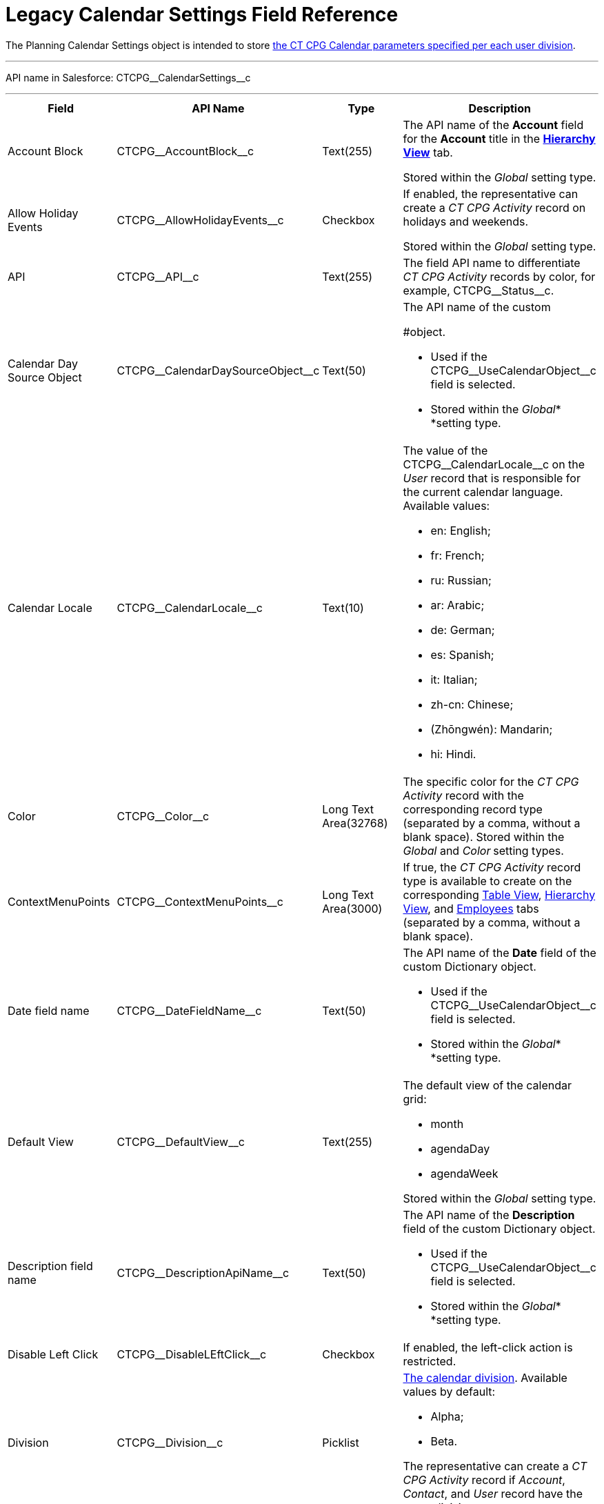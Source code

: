 = Legacy Calendar Settings Field Reference

The [.object]#Planning Calendar Settings# object is intended to
store xref:configure-settings-for-the-calendar[the CT CPG Calendar
parameters specified per each user division].

'''''

API name in Salesforce: CTCPG\__CalendarSettings__c

'''''

[width="100%",cols="25%,25%,25%,25%",]
|===
|*Field* |*API Name* |*Type* |*Description*

|Account Block      |CTCPG\__AccountBlock__c |Text(255) a|
The API name of the *Account* field for the *Account* title in the
*xref:manage-activities-on-the-hierarchy-view-tab[Hierarchy View]*
tab.

[.confluence-information-macro-information]#Stored within
the _Global_ setting type.#

|Allow Holiday Events |CTCPG\__AllowHolidayEvents__c |Checkbox
a|
If enabled, the representative can create a _CT CPG Activity_ record on
holidays and weekends.

[.confluence-information-macro-information]#Stored within
the _Global_ setting type.#

|API |CTCPG\__API__c |Text(255) a|
The field API name to differentiate _CT CPG Activity_ records by color,
for example, CTCPG\__Status__c.

|Calendar Day Source Object
|CTCPG\__CalendarDaySourceObject__c |Text(50) a|
The API name of the custom
[.object]#xref:add-the-custom-holidays-dictionary[Dictionary]
#object.

* Used if the CTCPG\__UseCalendarObject__c field is selected.
* Stored within the _Global_* *setting type.

|Calendar Locale |CTCPG\__CalendarLocale__c |Text(10) a|
The value of the CTCPG\__CalendarLocale__c on the _User_ record
that is responsible for the current calendar language. Available values:

* en: English;
* fr: French;
* ru: Russian;
* ar: Arabic;
* de: German;
* es: Spanish;
* it: Italian;
* zh-cn: Chinese;
* (Zhōngwén): Mandarin;
* hi: Hindi.

|Color |CTCPG\__Color__c  |Long Text Area(32768) |The specific
color for the _CT CPG Activity_ record with the corresponding record
type (separated by a comma, without a blank space).
[.confluence-information-macro-information]#Stored within
the _Global_ and _Color_** **setting types.#

|ContextMenuPoints |CTCPG\__ContextMenuPoints__c |Long Text
Area(3000) |If true, the _CT CPG Activity_ record type is available to
create on the
corresponding xref:manage-activities-on-the-table-view-tab[Table
View], xref:manage-activities-on-the-hierarchy-view-tab[Hierarchy
View], and
xref:manage-activities-on-the-employees-calendar-tab[Employees]
tabs (separated by a comma, without a blank space).

|Date field name |CTCPG\__DateFieldName__c |Text(50) a|
The API name of the *Date* field of the
custom [.object]#Dictionary# object.

* Used if the CTCPG\__UseCalendarObject__c field is selected.
* Stored within the _Global_* *setting type.

|Default View |CTCPG\__DefaultView__c |Text(255) a|
The default view of the calendar grid:

* month
* agendaDay
* agendaWeek

[.confluence-information-macro-information]#Stored within
the _Global_ setting type.#

|Description field name |CTCPG\__DescriptionApiName__c
|Text(50) a|
The API name of the *Description* field of the
custom Dictionary__ __object.

* Used if the CTCPG\__UseCalendarObject__c field is selected.
* Stored within the _Global_* *setting type.

|Disable Left Click |CTCPG\__DisableLEftClick__c |Checkbox |If
enabled, the left-click action is restricted.

|Division |CTCPG\__Division__c |Picklist a|
xref:admin-guide/configuring-targeting-and-marketing-cycles/add-a-new-division[The calendar division]. Available values by
default:

* Alpha;
* Beta.

The representative can create a _CT CPG Activity_ record if _Account_,
_Contact_, and _User_ record have the same division.

|Duration |CTCPG\__Duration__c  |Number(3,0)  |The default
duration in minutes for the CT CPG Activity. Available values are from
30 to 480.

|Enable list calendar |CTCPG\__EnableListCalendar__c  |Checkbox
|If enabled, a user can select the *List Day*, *List Week*, and *List
Month* calendar view.

|End |CTCPG\__End__c |Number(2,0) a|
The end hour of the working day.

[.confluence-information-macro-information]#Stored within
the _Global_** **setting type.#

|Fields |CTCPG\__Fields__c |Long Text Area(131072) |The API names
of the fields in one of the Calendar settings, for example, for the
popups (separated by a comma, without a blank space).

|Holiday Flag |CTCPG\__HolidayFlagApiName__c |Text(50) a|
The API name of the *Holiday* field of the
custom [.object]#Dictionary# object.

* Used if the CTCPG\__UseCalendarObject__c field is selected.
* Stored within the _Global_* *setting type.

|ID |CTCPG\__ID__c |Long Text Area(32768) |Stored within
the *Icon* setting type.

|Inverted Click Logic |CTCPG\__IsClickLogicInverted__c
|Checkbox a|
If enabled:

* single-click to open a _CT CPG Activity_ record;
* double-click to delete a _CT CPG Activity_ record.

|Is Active |CTCPG\__IsActive__c |Checkbox |If selected, the
corresponding _Calendar_ setting is active.

|Labels |CTCPG\__Labels__c |Long Text Area(131072) |Labels of
the fields in one of the _Calendar_ settings, for example, for the
popups (separated by a comma, without a blank space).

|Name |CTCPG\__Name__c |Text(255) |It is used to store
different settings, such as the default mass action, the _CT CPG
Activity_ record type, etc.

|ProfileId |CTCPG\__ProfileId__c |Text(255) |The ID of the
corresponding user profile.

|RecordType |CTCPG\__RecordTypeId__c |Text(255) |The ID of
the corresponding _CT CPG Activity_ record type for the popup.

|Reference Block |CTCPG\__ReferenceBlock__c |Text(255) a|
The API name of the _Contact_ or _Reference_ field for
the __Contact_ or _Reference__ title in the *Hierarchy* view.

[.confluence-information-macro-information]#Stored within
the _Global_ setting type.#

|Relationships |CTCPG\__Relationships__c |Long Text
Area(32768) |The API name of the related fields, for example, lookup
fields.

|Required |CTCPG\__Required__c |Long Text Area(32768) |If
enabled, the corresponding field in the _CT CPG Activity_ creation popup
is required to fill out.

|Setting Type |CTCPG\__SettingType__c |Picklist a|
The setting type of the calendar setting:

* _Color_ ** to store _CT CPG Activity_ color settings;
* _Global_ to store main settings;
* _Icon_ to store icon images for the C__T CPG Activities__;
* _Link_ to store available links;
* _Popup_ to store additional popup settings;
* _Setting_ not in use;
* _Tip_ ** to store tips parameters;
* _View_ to store list view parameters;
* _Context Menu_ to define available _CT CPG Activity_ record types on
the *Table Tab* or *Hierarchy* tab;
* _draganddropTrigger_ to enable the drag-and-drop action
* _Mass Actions_ to define the default mass action;
* _OldPopup_: not in use.

|Show weekends |CTCPG\__ShowWeekends__c |Checkbox a|
If enabled, the weekends are displayed on the calendar grid.

Stored within the _Global_ setting type.

|Start |CTCPG\__Start__c |Number(2,0) a|
The start hour of the working day.

Stored within the _Global_ setting type.

|Time Format |CTCPG\__TimeFormat__c |Text(255) a|
The default time format. The available values:

* 24-hour;
* AM/PM.

[.confluence-information-macro-information]#Stored within
the _Global_ setting type.#

|To Show Popup |CTCPG\__ToShowPopup__c |Long Text Area(32768)
|If enabled, the _CT CPG Activity_ creation popup (if specified) will be
displayed to fill out during the _CT CPG Activity_ record creation.

|Types |CTCPG\__Types__c |Long Text Area(131072) |The _CT CPG
Activity_ record type to select for the popup displaying.

|URL |CTCPG\__URL__c |URL(255) |It is used to store the URL for
the _CT CPG Activity_ icon or for the useful link.

|Use calendar object |CTCPG\__UseCalendarObject__c |Checkbox
|If enabled, xref:add-the-custom-holidays-dictionary[the additional
custom dictionary] is in use.

|Use Frequency |CTCPG\__UseFrequency__c |Checkbox a|
If enabled, when a representative creates a _CT CPG Activity_ record for
the _Account_ by dragging and dropping, the _CT CPG Activity_ records
will be automatically created with a 30-minute interval for the
associated target _Contacts_.

[.confluence-information-macro-information]#Stored within
the _Global_ setting type.#

|Value |CTCPG\__Value__c |Long Text Area(131072) |The
Standard Layout or any Visualforce page to view the _CT CPG Activity_
record.

|View Criteria Fields |CTCPG\__CriteriaField__c |Long Text
Area(131072) a|
The API names of xref:manage-list-views-for-the-calendar[the list
view] fields (separated by a comma, without a blank space).

[.confluence-information-macro-information]#Stored within
the _View_ setting type.#

|View Criteria Operators |CTCPG\__CriteriaOperator__c |Long
Text Area(131072) a|
The API names of the list view operators (separated by a comma, without
a blank space).

[.confluence-information-macro-information]#Stored within
the _View_ setting type.#

|View Criteria Types |CTCPG\__CriteriaType__c |Long Text
Area(131072) a|
The data types of the list view fields (separated by a comma, without a
blank space).

[.confluence-information-macro-information]#Stored within
the _View_ setting type.#

|View Criteria Values |CTCPG\__CriteriaValue__c |Long Text
Area(131072) a|
The values of the list view fields (separated by a comma, without a
blank space).

[.confluence-information-macro-information]#Stored within
the _View_ setting type.#

|View Name |CTCPG\__ViewName__c |Text(255) |Not in use.

|View Roles |CTCPG\__Roles__c |Long Text Area(131072) a|
The IDs of the selected user roles to access a list view (separated by a
comma, without a blank space).

[.confluence-information-macro-information]#Stored within
the _View_ setting type.#

|View SObject |CTCPG\__SObject__c |Text(255) a|
The API name of the object to sort its records in a list view.

[.confluence-information-macro-information]#Stored within
the _View_ setting type.#

|View Sort |CTCPG\__Sort__c |Text(255) a|
The API name of the field to sort records in a list view.

[.confluence-information-macro-information]#Stored within
the _View_ setting type.#

|View Sort Order |CTCPG\__SortOrder__c |Picklist a|
The ascending or descending order of the records in a list view.

* asc;
* desc.

[.confluence-information-macro-information]#Stored within
the _View_ setting type.#

|Week Start |CTCPG\__WeekStart__c |Number(18,0) a|
The first day of the week on the calendar grid.

Stored within the _Global_ setting type.

|===

ifdef::hidden[]

[width="100%",cols="12%,8%,8%,8%,8%,8%,8%,8%,8%,8%,8%,8%",]
|===
|Color |Global |Icon |Link |Popup |Setting |Tip |View |Context Menu
|draganddropTrigger |OldPopup |Mass Actions

a|
Value

API

Color

Division

a|
Account Block

Reference Block

Allow Holiday Event

Color

Default View

Division

End

Is Active

Start

Time Format

Use frequency

Week Start





Calendar Day Source Object

Date field name

Description field name

Holiday Flag

Use calendar object

a|
Value

Name

Division

Duration

ID

URL

a|
Name

URL

Division

a|
Name

RecordType

Division

ProfileId

Required

Fields

Types

Labels

Is Active



|? a|
Labels

Relationships

Name

Types

Division

Fields

a|
Name

View Criteria Fields

View Criteria Operators

View Criteria Types

View Criteria Values

View Roles

Fields

View SObject

View Sort

View Sort Order





a|
ProfileId

RecordType

Division

Name

ContextMenuPoints

Is Active

a|
Name

ProfileId

Division

a|
Name

RecordType

Division

|?
|===
